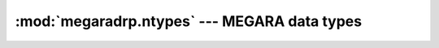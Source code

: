 
==================================================================
:mod:`megaradrp.ntypes` --- MEGARA data types
==================================================================

.. module:: megaradrp.ntypes
   :synopsis:  Data types
